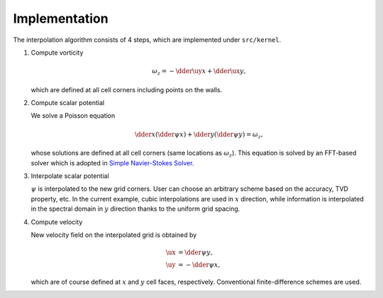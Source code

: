 ##############
Implementation
##############

The interpolation algorithm consists of 4 steps, which are implemented under ``src/kernel``.

#. Compute vorticity

   .. math::
      \omega_z
      =
      -\dder{\uy}{x}
      +\dder{\ux}{y},

   which are defined at all cell corners including points on the walls.

#. Compute scalar potential

   We solve a Poisson equation

   .. math::
      \dder{}{x} \left( \dder{\psi}{x} \right)
      +
      \dder{}{y} \left( \dder{\psi}{y} \right)
      =
      \omega_z,

   whose solutions are defined at all cell corners (same locations as :math:`\omega_z`).
   This equation is solved by an FFT-based solver which is adopted in `Simple Navier-Stokes Solver <https://naokihori.github.io/SimpleNavierStokesSolver/implementation/fluid/compute_potential.html>`_.

#. Interpolate scalar potential

   :math:`\psi` is interpolated to the new grid corners.
   User can choose an arbitrary scheme based on the accuracy, TVD property, etc.
   In the current example, cubic interpolations are used in :math:`x` direction, while information is interpolated in the spectral domain in :math:`y` direction thanks to the uniform grid spacing.

#. Compute velocity

   New velocity field on the interpolated grid is obtained by

   .. math::
      \ux &=  \dder{\psi}{y}, \\
      \uy &= -\dder{\psi}{x},

   which are of course defined at :math:`x` and :math:`y` cell faces, respectively.
   Conventional finite-difference schemes are used.

